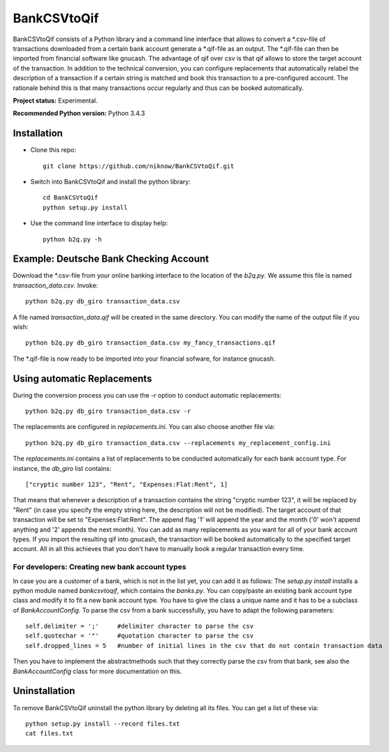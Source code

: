 BankCSVtoQif
=======

BankCSVtoQif consists of a Python library and a command line interface that allows to convert a *.csv-file
of transactions downloaded from a certain bank account generate a *.qif-file as an output. The *.qif-file can then be
imported from financial software like gnucash. The advantage of qif over csv is that qif allows to store the target
account of the transaction. In addition to the technical conversion, you can configure replacements that automatically
relabel the description of a transaction if a certain string is matched and book this transaction to a pre-configured
account. The rationale behind this is that many transactions occur regularly and thus can be booked automatically.

**Project status:** Experimental.

**Recommended Python version:** Python 3.4.3

Installation
-------

* Clone this repo::

    git clone https://github.com/niknow/BankCSVtoQif.git

* Switch into BankCSVtoQif and install the python library::

    cd BankCSVtoQif
    python setup.py install

* Use the command line interface to display help::

    python b2q.py -h


Example: Deutsche Bank Checking Account
-------
Download the *.csv-file from your online banking interface to the location of the `b2q.py`. We assume this file
is named `transaction_data.csv`. Invoke::

    python b2q.py db_giro transaction_data.csv

A file named `transaction_data.qif` will be created in the same directory. You can modify the name of the output
file if you wish::

    python b2q.py db_giro transaction_data.csv my_fancy_transactions.qif

The *.qif-file is now ready to be imported into your financial sofware, for instance gnucash.


Using automatic Replacements
-------
During the conversion process you can use the `-r` option to conduct automatic replacements::

    python b2q.py db_giro transaction_data.csv -r

The replacements are configured in `replacements.ini`. You can also choose another file via::

    python b2q.py db_giro transaction_data.csv --replacements my_replacement_config.ini

The `replacements.ini` contains a list of replacements to be conducted automatically for each bank account type. For
instance, the `db_giro` list contains::

    ["cryptic number 123", "Rent", "Expenses:Flat:Rent", 1]

That means that whenever a description of a transaction contains the string "cryptic number 123", it will be
replaced by "Rent" (in case you specify the empty string here, the description will not be modified). The target
account of that transaction will be set to "Expenses:Flat:Rent". The append flag '1' will append the year and the month
('0' won't append anything and '2' appends the next month). You can add as many replacements as you want for all of your
bank account types. If you import the resulting qif into gnucash, the transaction will be booked automatically to the
specified target account. All in all this achieves that you don't have to manually book a regular transaction every time.

For developers: Creating new bank account types
~~~~~~~
In case you are a customer of a bank, which is not in the list yet, you can add it as follows: The
`setup.py install` installs a python module named `bankcsvtoqif`, which contains the `banks.py`. You can copy/paste
an existing bank account type class and modify it to fit a new bank account type. You have to give the class a
unique name and it has to be a subclass of `BankAccountConfig`. To parse the csv from a bank successfully, you have
to adapt the following parameters::

    self.delimiter = ';'     #delimiter character to parse the csv
    self.quotechar = '"'     #quotation character to parse the csv
    self.dropped_lines = 5   #number of initial lines in the csv that do not contain transaction data

Then you have to implement the abstractmethods such that they correctly parse the csv from that bank, see also the
`BankAccountConfig` class for more documentation on this.


Uninstallation
-------
To remove BankCSVtoQif uninstall the python library by deleting all its files. You can get a list of these via::

    python setup.py install --record files.txt
    cat files.txt

